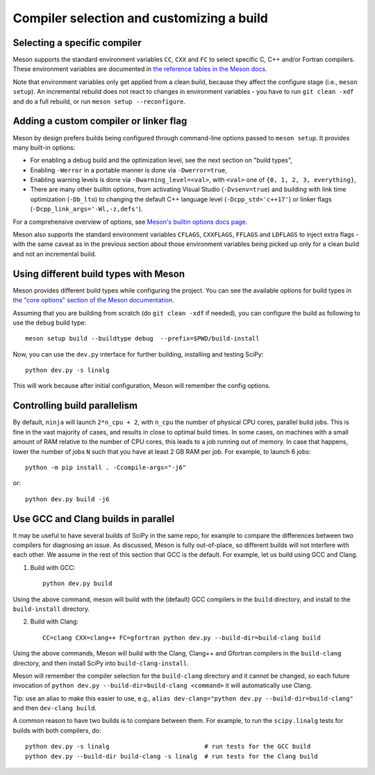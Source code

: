 Compiler selection and customizing a build
==========================================

Selecting a specific compiler
-----------------------------

Meson supports the standard environment variables ``CC``, ``CXX`` and ``FC`` to
select specific C, C++ and/or Fortran compilers. These environment variables are
documented in `the reference tables in the Meson docs
<https://mesonbuild.com/Reference-tables.html#compiler-and-linker-flag-environment-variables>`__.

Note that environment variables only get applied from a clean build, because
they affect the configure stage (i.e., ``meson setup``). An incremental rebuild
does not react to changes in environment variables - you have to run ``git
clean -xdf`` and do a full rebuild, or run ``meson setup --reconfigure``.


Adding a custom compiler or linker flag
---------------------------------------

Meson by design prefers builds being configured through command-line options
passed to ``meson setup``. It provides many built-in options:

- For enabling a debug build and the optimization level, see the next section
  on "build types",
- Enabling ``-Werror`` in a portable manner is done via ``-Dwerror=true``,
- Enabling warning levels is done via ``-Dwarning_level=<val>``, with ``<val>``
  one of ``{0, 1, 2, 3, everything}``,
- There are many other builtin options, from activating Visual Studio
  (``-Dvsenv=true``) and building with link time optimization (``-Db_lto``) to
  changing the default C++ language level (``-Dcpp_std='c++17'``) or linker
  flags (``-Dcpp_link_args='-Wl,-z,defs'``).

For a comprehensive overview of options, see `Meson's builtin options docs page
<https://mesonbuild.com/Builtin-options.html>`__.

Meson also supports the standard environment variables ``CFLAGS``,
``CXXFLAGS``, ``FFLAGS`` and ``LDFLAGS`` to inject extra flags - with the same
caveat as in the previous section about those environment variables being
picked up only for a clean build and not an incremental build.


Using different build types with Meson
--------------------------------------

Meson provides different build types while configuring the project. You can see
the available options for build types in
`the "core options" section of the Meson documentation <https://mesonbuild.com/Builtin-options.html#core-options>`__.

Assuming that you are building from scratch (do ``git clean -xdf`` if needed),
you can configure the build as following to use the ``debug`` build type::

    meson setup build --buildtype debug  --prefix=$PWD/build-install

Now, you can use the ``dev.py`` interface for further building, installing and
testing SciPy::

    python dev.py -s linalg

This will work because after initial configuration, Meson will remember the
config options.


Controlling build parallelism
-----------------------------

By default, ``ninja`` will launch ``2*n_cpu + 2``, with ``n_cpu`` the number of
physical CPU cores, parallel build jobs. This is fine in the vast majority of
cases, and results in close to optimal build times. In some cases, on machines
with a small amount of RAM relative to the number of CPU cores, this leads to a
job running out of memory. In case that happens, lower the number of jobs ``N``
such that you have at least 2 GB RAM per job. For example, to launch 6 jobs::

    python -m pip install . -Ccompile-args="-j6"

or::

    python dev.py build -j6


Use GCC and Clang builds in parallel
------------------------------------

It may be useful to have several builds of SciPy in the same repo, for example
to compare the differences between two compilers for diagnosing an issue. As
discussed, Meson is fully out-of-place, so different builds will not interfere
with each other. We assume in the rest of this section that GCC is the default.
For example, let us build using GCC and Clang.

1. Build with GCC::

    python dev.py build

Using the above command, meson will build with the (default) GCC compilers in
the ``build`` directory, and install to the ``build-install`` directory.

2. Build with Clang::

    CC=clang CXX=clang++ FC=gfortran python dev.py --build-dir=build-clang build

Using the above commands, Meson will build with the Clang, Clang++ and Gfortran
compilers in the ``build-clang`` directory, and then install SciPy into
``build-clang-install``.

Meson will remember the compiler selection for the ``build-clang`` directory and
it cannot be changed, so each future invocation of
``python dev.py --build-dir=build-clang <command>`` it will automatically use Clang.

Tip: use an alias to make this easier to use, e.g.,
``alias dev-clang="python dev.py --build-dir=build-clang"`` and then
``dev-clang build``.

A common reason to have two builds is to compare between them. For example,
to run the ``scipy.linalg`` tests for builds with both compilers, do::

    python dev.py -s linalg                          # run tests for the GCC build
    python dev.py --build-dir build-clang -s linalg  # run tests for the Clang build



